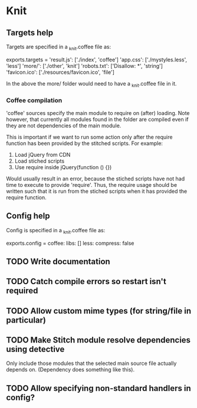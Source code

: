 * Knit
** Targets help
Targets are specified in a _knit.coffee file as:

exports.targets =
  'result.js': ['./index', 'coffee']
  'app.css': ['./mystyles.less', 'less']
  'more/': ['./other', 'knit']
  'robots.txt': ['Disallow: *', 'string']
  'favicon.ico': ['./resources/favicon.ico', 'file']

In the above the more/ folder would need to have a _knit.coffee file
in it.

*** Coffee compilation
'coffee' sources specify the main module to require on (after)
loading. Note however, that currently all modules found in the folder
are compiled even if they are not dependencies of the main module.

This is important if we want to run some action only after the require
function has been provided by the stitched scripts. For example:

1. Load jQuery from CDN
2. Load stiched scripts
3. Use require inside jQuery(function () {})

Would usually result in an error, because the stiched scripts have not
had time to execute to provide 'require'. Thus, the require usage
should be written such that it is run from the stiched scripts when
it has provided the require function.
** Config help
Config is specified in a _knit.coffee file as:

exports.config =
  coffee:
    libs: []
  less:
    compress: false
** TODO Write documentation
** TODO Catch compile errors so restart isn't required
** TODO Allow custom mime types (for string/file in particular)
** TODO Make Stitch module resolve dependencies using detective
Only include those modules that the selected main source file actually
depends on. (Dependency does something like this).
** TODO Allow specifying non-standard handlers in config?
